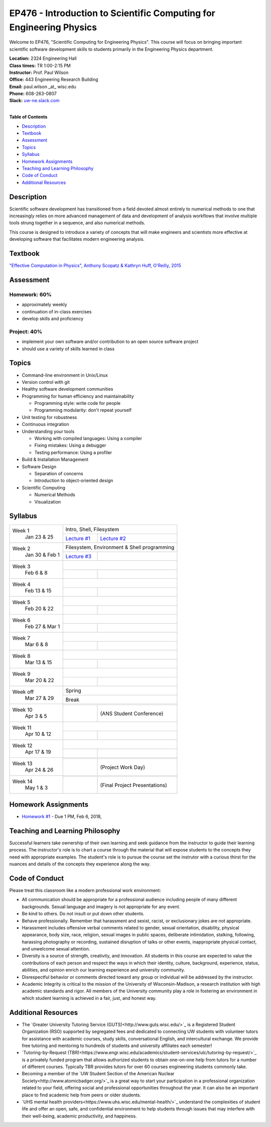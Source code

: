 EP476 - Introduction to Scientific Computing for Engineering Physics
====================================================================

Welcome to EP476, "Scientific Computing for Engineering Physics".  This course
will focus on bringing important scientific software development skills to students
primarily in the Engineering Physics department.


| **Location:** 2324 Engineering Hall
| **Class times:** TR 1:00-2:15 PM
| **Instructor:** Prof. Paul Wilson
| **Office:** 443 Engineering Research Building
| **Email:** paul.wilson \_at\_ wisc.edu
| **Phone:** 608-263-0807
| **Slack:** `uw-ne.slack.com <http://uw-ne.slack.com>`_
|


**Table of Contents**

* `Description`_
* `Textbook`_
* `Assessment`_
* `Topics`_
* `Syllabus`_
* `Homework Assignments`_
* `Teaching and Learning Philosophy`_
* `Code of Conduct`_
* `Additional Resources`_

Description
-----------

Scientific software development has transitioned from a field devoted almost
entirely to numerical methods to one that increasingly relies on more advanced
management of data and development of analysis workflows that involve multiple
tools strung together in a sequence, and also numerical methods.

This course is designed to introduce a variety of concepts that will make
engineers and scientists more effective at developing software that
facilitates modern engineering analysis.  

Textbook
---------

`"Effective Computation in Physics", Anthony Scopatz & Kathryn Huff, O'Reilly, 2015 <http://shop.oreilly.com/product/0636920033424.do>`_


Assessment
----------

Homework: 60%
+++++++++++++

* approximately weekly
* continuation of in-class exercises
* develop skills and proficiency

Project: 40%
++++++++++++

* implement your own software and/or contribution to an open source software project
* should use a variety of skills learned in class


Topics
------

* Command-line environment in Unix/Linux
* Version control with git
* Healthy software development communities
* Programming for human efficiency and maintainability

  * Programming style: write code for people
  * Programming modularity: don't repeat yourself

* Unit testing for robustness 
* Continuous integration
* Understanding your tools

  * Working with compiled languages: Using a compiler
  * Fixing mistakes: Using a debugger
  * Testing performance: Using a profiler  

* Build & Installation Management
* Software Design

  * Separation of concerns
  * Introduction to object-oriented design
  
* Scientific Computing

  * Numerical Methods  
  * Visualization

Syllabus
--------

+-----------+-------------------------------------------------------------------+
| Week 1    | Intro, Shell, Filesystem                                          |
|  Jan      +------------------------------+------------------------------------+
|  23 & 25  | `Lecture #1 <lec01.rst>`_    |  `Lecture #2 <lec02.rst>`_         |
+-----------+------------------------------+------------------------------------+
| Week 2    | Filesystem, Environment & Shell programming                       |
|  Jan 30 & +------------------------------+------------------------------------+
|  Feb 1    | `Lecture #3 <lec03.rst>`_    |                                    |
+-----------+------------------------------+------------------------------------+
| Week 3    |                                                                   |
|  Feb      +------------------------------+------------------------------------+
|  6 & 8    |                              |                                    |
+-----------+------------------------------+------------------------------------+   
| Week 4    |                                                                   |
|  Feb      +------------------------------+------------------------------------+
|  13 & 15  |                              |                                    | 
+-----------+------------------------------+------------------------------------+
| Week 5    |                                                                   |
|  Feb      +------------------------------+------------------------------------+
|  20 & 22  |                              |                                    | 
+-----------+------------------------------+------------------------------------+
| Week 6    |                                                                   |
|  Feb 27 & +------------------------------+------------------------------------+
|  Mar 1    |                              |                                    | 
+-----------+------------------------------+------------------------------------+
| Week 7    |                                                                   |
|  Mar      +------------------------------+------------------------------------+
|  6 & 8    |                              |                                    | 
+-----------+------------------------------+------------------------------------+
| Week 8    |                                                                   |
|  Mar      +------------------------------+------------------------------------+
|  13 & 15  |                              |                                    | 
+-----------+------------------------------+------------------------------------+
| Week 9    |                                                                   |
|  Mar      +------------------------------+------------------------------------+
|  20 & 22  |                              |                                    | 
+-----------+------------------------------+------------------------------------+
| Week off  |                            Spring                                 |
|  Mar      +------------------------------+------------------------------------+
|  27 & 29  |                             Break                                 |
+-----------+-------------------------------------------------------------------+
| Week 10   |                                                                   |
|  Apr      +------------------------------+------------------------------------+
|  3 & 5    |                              |  (ANS Student Conference)          | 
+-----------+------------------------------+------------------------------------+
| Week 11   |                                                                   |
|  Apr      +------------------------------+------------------------------------+
|  10 & 12  |                              |                                    |
+-----------+------------------------------+------------------------------------+
| Week 12   |                                                                   |
|  Apr      +------------------------------+------------------------------------+
|  17 & 19  |                              |                                    |
+-----------+------------------------------+------------------------------------+
| Week 13   |                                                                   |
|  Apr      +------------------------------+------------------------------------+
|  24 & 26  |                              |  (Project Work Day)                |
+-----------+------------------------------+------------------------------------+
| Week 14   |                                                                   |
|  May      +------------------------------+------------------------------------+
|  1 & 3    |                              |  (Final Project Presentations)     |
+-----------+------------------------------+------------------------------------+


Homework Assignments
--------------------

* `Homework #1 <hw/hw1.rst>`_ - Due 1 PM, Feb 6, 2018, 


Teaching and Learning Philosophy
--------------------------------

Successful learners take ownership of their own learning and seek guidance
from the instructor to guide their learning process.  The instructor's role is
to chart a course through the material that will expose students to the
concepts they need with appropriate examples.  The student's role is to pursue
the course set the instrutor with a curious thirst for the nuances and details
of the concepts they experience along the way.

Code of Conduct
---------------

Please treat this classroom like a modern professional work environment:

* All communication should be appropriate for a professional audience
  including people of many different backgrounds. Sexual language and imagery
  is not appropriate for any event.
  
* Be kind to others. Do not insult or put down other students.

* Behave professionally. Remember that harassment and sexist, racist, or
  exclusionary jokes are not appropriate.

* Harassment includes offensive verbal comments related to gender, sexual
  orientation, disability, physical appearance, body size, race, religion,
  sexual images in public spaces, deliberate intimidation, stalking,
  following, harassing photography or recording, sustained disruption of talks
  or other events, inappropriate physical contact, and unwelcome sexual
  attention.

* Diversity is a source of strength, creativity, and innovation. All students
  in this course are expected to value the contributions of each person and
  respect the ways in which their identity, culture, background, experience,
  status, abilities, and opinion enrich our learning experience and university
  community.

* Disrespectful behavior or comments directed toward any group or individual
  will be addressed by the instructor.

* Academic Integrity is critical to the mission of the University of
  Wisconsin-Madison, a research institution with high academic standards and
  rigor. All members of the University community play a role in fostering an
  environment in which student learning is achieved in a fair, just, and
  honest way.

Additional Resources
--------------------

* The `Greater University Tutoring Service (GUTS)<http://www.guts.wisc.edu/>`_
  is a Registered Student Organization (RSO) supported by segregated fees and
  dedicated to connecting UW students with volunteer tutors for assistance
  with academic courses, study skills, conversational English, and
  intercultural exchange. We provide free tutoring and mentoring to hundreds
  of students and university affiliates each semester!

* `Tutoring-by-Request
  (TBR)<https://www.engr.wisc.edu/academics/student-services/ulc/tutoring-by-request/>`_
  is a privately funded program that allows authorized students to obtain
  one-on-one help from tutors for a number of different courses. Typically TBR
  provides tutors for over 60 courses engineering students commonly take.

* Becoming a member of the `UW Student Section of the American Nuclear
  Society<http://www.atomicbadger.org/>`_ is a great way to start your
  participation in a professional organization related to your field, offering
  social and professional opportunities throughout the year.  It can also be
  an important place to find academic help from peers or older students.

* `UHS mental health providers<https://www.uhs.wisc.edu/mental-health/>`_
  understand the complexities of student life and offer an open, safe, and
  confidential environment to help students through issues that may interfere
  with their well-being, academic productivity, and happiness.
